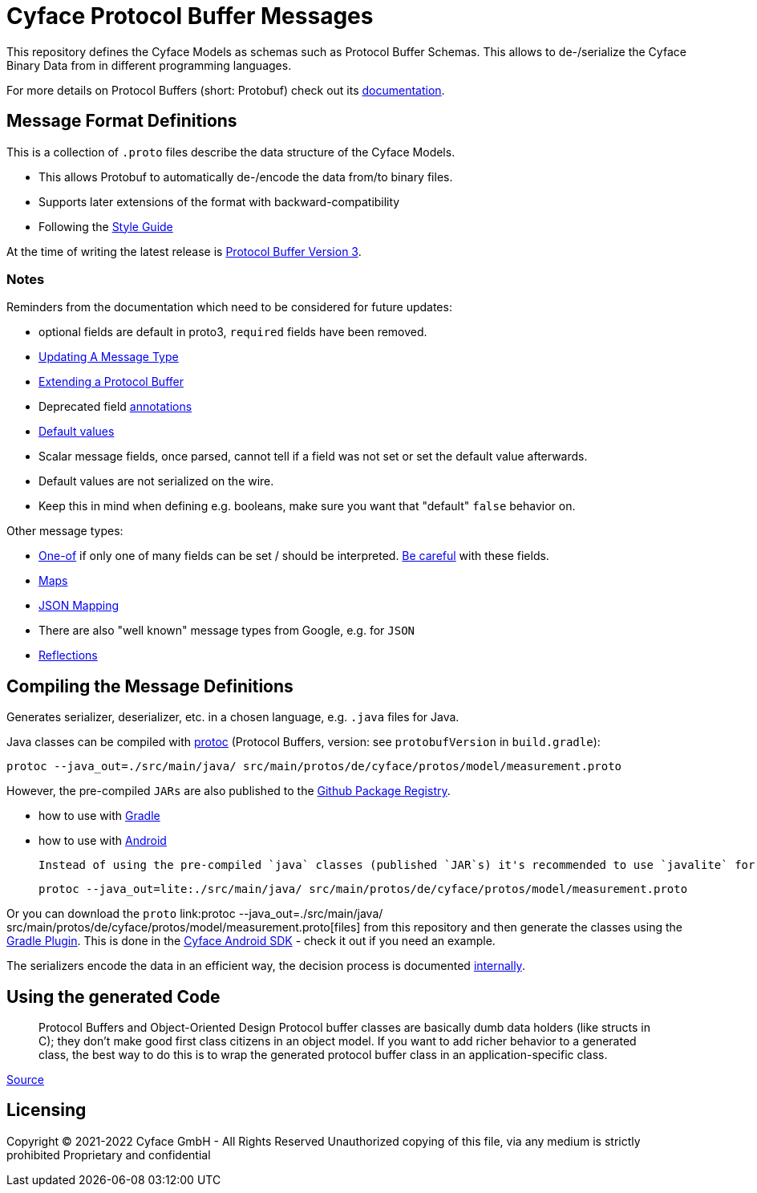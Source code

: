 = Cyface Protocol Buffer Messages

This repository defines the Cyface Models as schemas such as Protocol Buffer Schemas.
This allows to de-/serialize the Cyface Binary Data from in different programming languages.

For more details on Protocol Buffers (short: Protobuf) check out its link:https://developers.google.com/protocol-buffers[documentation].


== Message Format Definitions

This is a collection of `.proto` files describe the data structure of the Cyface Models.

- This allows Protobuf to automatically de-/encode the data from/to binary files.
- Supports later extensions of the format with backward-compatibility
- Following the link:https://developers.google.com/protocol-buffers/docs/style[Style Guide]

At the time of writing the latest release is link:https://developers.google.com/protocol-buffers/docs/proto3[Protocol Buffer Version 3].


=== Notes
Reminders from the documentation which need to be considered for future updates:

 - optional fields are default in proto3, `required` fields have been removed.

 - link:https://developers.google.com/protocol-buffers/docs/proto3#updating[Updating A Message Type]

 - link:https://developers.google.com/protocol-buffers/docs/javatutorial#extending-a-protocol-buffer[Extending a Protocol Buffer]

 - Deprecated field link:https://developers.google.com/protocol-buffers/docs/proto3#options[annotations]

 - link:https://developers.google.com/protocol-buffers/docs/proto3#default[Default values]

 - Scalar message fields, once parsed, cannot tell if a field was not set or set the default value afterwards.
 - Default values are not serialized on the wire.
 - Keep this in mind when defining e.g. booleans, make sure you want that "default" `false` behavior on.
 
Other message types:

 - link:https://developers.google.com/protocol-buffers/docs/proto3#using_oneof[One-of] if only one of many fields can be set / should be interpreted. link:https://developers.google.com/protocol-buffers/docs/proto3#backwards-compatibility_issues[Be careful] with these fields.
 - link:https://developers.google.com/protocol-buffers/docs/proto3#maps[Maps]
 - link:https://developers.google.com/protocol-buffers/docs/proto3#json[JSON Mapping]
 - There are also "well known" message types from Google, e.g. for `JSON`
 - link:https://developers.google.com/protocol-buffers/docs/javatutorial#advanced-usage[Reflections]


== Compiling the Message Definitions

Generates serializer, deserializer, etc. in a chosen language, e.g. `.java` files for Java.

Java classes can be compiled with link:https://developers.google.com/protocol-buffers/docs/javatutorial#compiling-your-protocol-buffers[protoc] (Protocol Buffers, version: see `protobufVersion` in `build.gradle`):

  protoc --java_out=./src/main/java/ src/main/protos/de/cyface/protos/model/measurement.proto

However, the pre-compiled `JARs` are also published to the link:https://github.com/orgs/cyface-de/packages?repo_name=protos[Github Package Registry].

- how to use with link:https://github.com/protocolbuffers/protobuf/tree/master/java#gradle[Gradle]
- how to use with link:https://github.com/protocolbuffers/protobuf/tree/master/java#use-java-protocol-buffers-on-android[Android]

    Instead of using the pre-compiled `java` classes (published `JAR`s) it's recommended to use `javalite` for Android. These classes can either be manually generated with:

    protoc --java_out=lite:./src/main/java/ src/main/protos/de/cyface/protos/model/measurement.proto

Or you can download the `proto` link:protoc --java_out=./src/main/java/ src/main/protos/de/cyface/protos/model/measurement.proto[files] from this repository and then generate the classes using the link:https://github.com/google/protobuf-gradle-plugin[Gradle Plugin]. This is done in the link:https://github.com/cyface-de/android-backend[Cyface Android SDK] - check it out if you need an example.

The serializers encode the data in an efficient way, the decision process is documented link:https://cyface.atlassian.net/wiki/spaces/IM/pages/1535148033/Datenformat+bertragungsprotokoll+API+V3[internally].


== Using the generated Code

____
Protocol Buffers and Object-Oriented Design Protocol buffer classes are basically dumb data holders (like structs in C); they don't make good first class citizens in an object model. If you want to add richer behavior to a generated class, the best way to do this is to wrap the generated protocol buffer class in an application-specific class.
____
link:https://developers.google.com/protocol-buffers/docs/javatutorial#builders[Source]


[#_licensing]
== Licensing

Copyright (C) 2021-2022 Cyface GmbH - All Rights Reserved
Unauthorized copying of this file, via any medium is strictly prohibited
Proprietary and confidential
